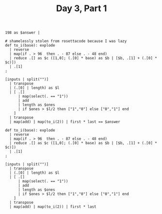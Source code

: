 #+TITLE: Day 3, Part 1

#+begin_src jq :in-file d3test.txt :cmd-line -nR
198 as $answer |

# shamelessly stolen from rosettacode because I was lazy
def to_i(base): explode
  | reverse
  | map(if . > 96  then . - 87 else . - 48 end)
  | reduce .[] as $c ([1,0]; (.[0] * base) as $b | [$b, .[1] + (.[0] * $c)])
  | .[1]
;

[inputs | split("")]
  | transpose
  | (.[0] | length) as $l
  | [ .[]
      | map(select(. == "1"))
      | add
      | length as $ones
      | if $ones > $l/2 then ["1","0"] else ["0","1"] end
    ]
  | transpose
  | map(add) | map(to_i(2)) | first * last == $answer
#+end_src

#+RESULTS:
: true

#+begin_src jq :in-file d3input.txt :cmd-line -nR
def to_i(base): explode
  | reverse
  | map(if . > 96  then . - 87 else . - 48 end)
  | reduce .[] as $c ([1,0]; (.[0] * base) as $b | [$b, .[1] + (.[0] * $c)])
  | .[1]
;

[inputs | split("")]
  | transpose
  | (.[0] | length) as $l
  | [ .[]
      | map(select(. == "1"))
      | add
      | length as $ones
      | if $ones > $l/2 then ["1","0"] else ["0","1"] end
    ]
  | transpose
  | map(add) | map(to_i(2)) | first * last
#+end_src

#+RESULTS:
: 1540244
